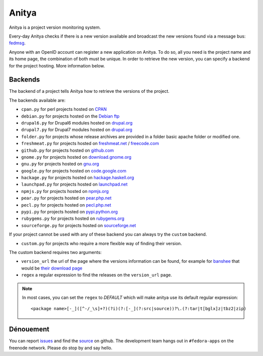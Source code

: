 Anitya
======

Anitya is a project version monitoring system.

Every-day Anitya checks if there is a new version available and broadcast the
new versions found via a message bus: `fedmsg <http://www.fedmsg.com/>`_.

Anyone with an OpenID account can register a new application on Anitya. To
do so, all you need is the project name and its home page, the combination
of both must be unique. In order to retrieve the new version, you can specify
a backend for the project hosting. More information below.


Backends
--------

The backend of a project tells Anitya how to retrieve the versions of the
project.

The backends available are:

* ``cpan.py`` for perl projects hosted on `CPAN <http://www.cpan.org/>`_
* ``debian.py`` for projects hosted on the
  `Debian ftp <http://ftp.debian.org/debian/pool/main/>`_
* ``drupal6.py`` for Drupal6 modules hosted on
  `drupal.org <http://drupal.org/project/>`_
* ``drupal7.py`` for Drupal7 modules hosted on
  `drupal.org <http://drupal.org/project/>`_
* ``folder.py`` for projects whose release archives are provided in a folder
  basic apache folder or modified one.
* ``freshmeat.py`` for projects hosted on
  `freshmeat.net <http://freshmeat.net/>`_ / `freecode.com <http://freecode.com/>`_
* ``github.py`` for projects hosted on `github.com <http://github.com/>`_
* ``gnome.py`` for projects hosted on
  `download.gnome.org <https://download.gnome.org/sources/>`_
* ``gnu.py`` for projects hosted on `gnu.org <https://www.gnu.org/software/>`_
* ``google.py`` for projects hosted on
  `code.google.com <https://code.google.com/>`_
* ``hackage.py`` for projects hosted on
  `hackage.haskell.org <http://hackage.haskell.org/>`_
* ``launchpad.py`` for projects hosted on
  `launchpad.net <https://launchpad.net/>`_
* ``npmjs.py`` for projects hosted on `npmjs.org <https://www.npmjs.org/>`_
* ``pear.py`` for projects hosted on
  `pear.php.net <http://pear.php.net/>`_
* ``pecl.py`` for projects hosted on
  `pecl.php.net <http://pecl.php.net/>`_
* ``pypi.py`` for projects hosted on
  `pypi.python.org <https://pypi.python.org/pypi>`_
* ``rubygems.py`` for projects hosted on
  `rubygems.org <http://rubygems.org/>`_
* ``sourceforge.py`` for projects hosted on
  `sourceforge.net <http://sourceforge.net/>`_

If your project cannot be used with any of these backend you can always try
the ``custom`` backend.

* ``custom.py`` for projects who require a more flexible way of finding their
  version.


The custom backend requires two arguments:

* ``version_url`` the url of the page where the versions information can be
  found, for example for `banshee <http://banshee.fm/>`_
  that would be `their download page <http://banshee.fm/download/>`_

* ``regex`` a regular expression to find the releases on the ``version_url``
  page.

.. note:: In most cases, you can set the ``regex`` to `DEFAULT` which will
          make anitya use its default regular expression:

          ::

            <package name>[-_]([^-/_\s]+?)(?i)(?:[-_](?:src|source))?\.(?:tar|t[bglx]z|tbz2|zip)


Dénouement
----------

You can report `issues
<https://github.com/fedora-infra/cnucnuweb/issues>`_ and find the
`source <https://github.com/fedora-infra/cnucnuweb/>`_ on github.
The development team hangs out in ``#fedora-apps`` on the freenode network.
Please do stop by and say hello.
